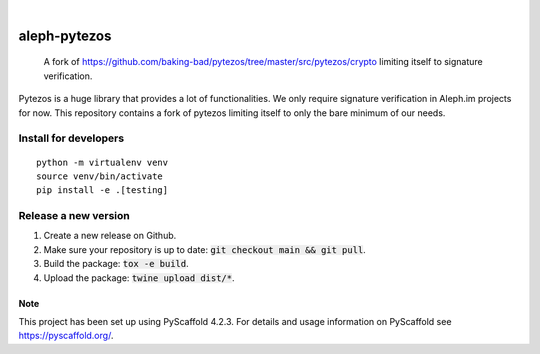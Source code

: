 .. These are examples of badges you might want to add to your README:
   please update the URLs accordingly

    .. image:: https://api.cirrus-ci.com/github/<USER>/aleph-pytezos.svg?branch=main
        :alt: Built Status
        :target: https://cirrus-ci.com/github/<USER>/aleph-pytezos
    .. image:: https://readthedocs.org/projects/aleph-pytezos/badge/?version=latest
        :alt: ReadTheDocs
        :target: https://aleph-pytezos.readthedocs.io/en/stable/
    .. image:: https://img.shields.io/coveralls/github/<USER>/aleph-pytezos/main.svg
        :alt: Coveralls
        :target: https://coveralls.io/r/<USER>/aleph-pytezos
    .. image:: https://img.shields.io/pypi/v/aleph-pytezos.svg
        :alt: PyPI-Server
        :target: https://pypi.org/project/aleph-pytezos/
    .. image:: https://img.shields.io/conda/vn/conda-forge/aleph-pytezos.svg
        :alt: Conda-Forge
        :target: https://anaconda.org/conda-forge/aleph-pytezos
    .. image:: https://pepy.tech/badge/aleph-pytezos/month
        :alt: Monthly Downloads
        :target: https://pepy.tech/project/aleph-pytezos
    .. image:: https://img.shields.io/twitter/url/http/shields.io.svg?style=social&label=Twitter
        :alt: Twitter
        :target: https://twitter.com/aleph-pytezos

.. image:: https://img.shields.io/badge/-PyScaffold-005CA0?logo=pyscaffold
    :alt: Project generated with PyScaffold
    :target: https://pyscaffold.org/

|

=============
aleph-pytezos
=============

    A fork of https://github.com/baking-bad/pytezos/tree/master/src/pytezos/crypto limiting itself
    to signature verification.


Pytezos is a huge library that provides a lot of functionalities. We only require signature verification in Aleph.im
projects for now. This repository contains a fork of pytezos limiting itself to only the bare minimum of our needs.

----------------------
Install for developers
----------------------

::

   python -m virtualenv venv
   source venv/bin/activate
   pip install -e .[testing]

---------------------
Release a new version
---------------------

1. Create a new release on Github.
2. Make sure your repository is up to date: :code:`git checkout main && git pull`.
3. Build the package: :code:`tox -e build`.
4. Upload the package: :code:`twine upload dist/*`.

.. _pyscaffold-notes:

Note
====

This project has been set up using PyScaffold 4.2.3. For details and usage
information on PyScaffold see https://pyscaffold.org/.

